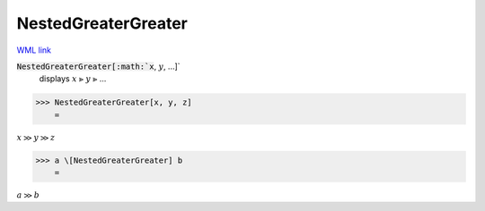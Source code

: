 NestedGreaterGreater
====================

`WML link <https://reference.wolfram.com/language/ref/NestedGreaterGreater.html>`_


:code:`NestedGreaterGreater[:math:`x`, :math:`y`, ...]`
    displays :math:`x` ⪢ :math:`y` ⪢ ...





>>> NestedGreaterGreater[x, y, z]
    =

:math:`x \gg y \gg z`


>>> a \[NestedGreaterGreater] b
    =

:math:`a \gg b`


